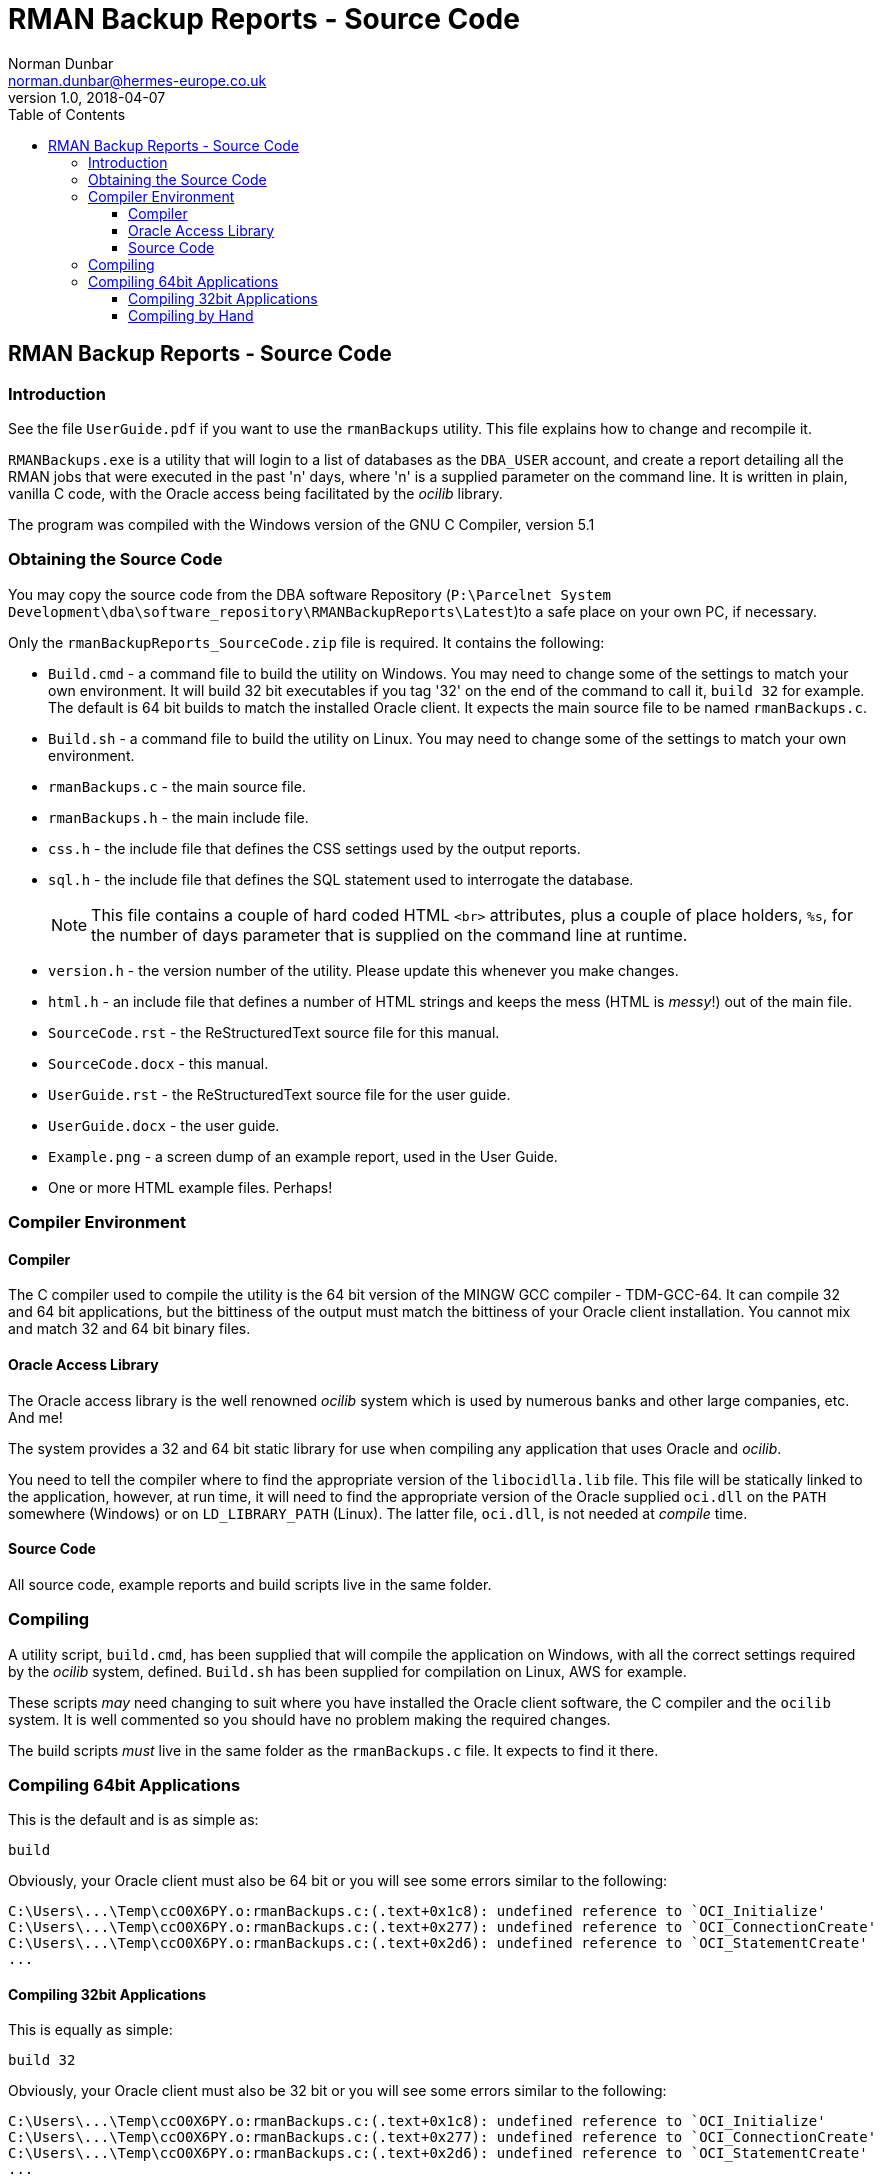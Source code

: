 = RMAN Backup Reports - Source Code
Norman Dunbar <norman.dunbar@hermes-europe.co.uk> 
v1.0, 2018-04-07
:doctype: book
:media: prepress
:toc: left
:toclevels: 4
:icons: font
:!sectnums:
:source-highlighter: coderay


== RMAN Backup Reports - Source Code

=== Introduction

See the file `UserGuide.pdf` if you want to use the `rmanBackups`
utility. This file explains how to change and recompile it.

`RMANBackups.exe` is a utility that will login to a list of databases as
the `DBA_USER` account, and create a report detailing all the RMAN jobs
that were executed in the past 'n' days, where 'n' is a supplied
parameter on the command line. It is written in plain, vanilla C code,
with the Oracle access being facilitated by the _ocilib_ library.

The program was compiled with the Windows version of the GNU C Compiler,
version 5.1

=== Obtaining the Source Code

You may copy the source code from the DBA software Repository
(`P:\Parcelnet System
Development\dba\software_repository\RMANBackupReports\Latest`)to a safe
place on your own PC, if necessary.

Only the `rmanBackupReports_SourceCode.zip` file is required. It
contains the following:

* `Build.cmd` - a command file to build the utility on Windows. You may need to
change some of the settings to match your own environment. It will build
32 bit executables if you tag '32' on the end of the command to call it,
`build 32` for example. The default is 64 bit builds to match the
installed Oracle client. It expects the main source file to be named
`rmanBackups.c`.
* `Build.sh` - a command file to build the utility on Linux. You may need to
change some of the settings to match your own environment. 
* `rmanBackups.c` - the main source file.
* `rmanBackups.h` - the main include file.
* `css.h` - the include file that defines the CSS settings used by the
output reports.
* `sql.h` - the include file that defines the SQL statement used to
interrogate the database.
+
[NOTE]
====
This file contains a couple of hard coded HTML `<br>` attributes, plus a couple of place holders, `%s`, for the number
of days parameter that is supplied on the command line at runtime.
====
* `version.h` - the version number of the utility. Please update this
whenever you make changes.
* `html.h` - an include file that defines a number of HTML strings and
keeps the mess (HTML is _messy_!) out of the main file.
* `SourceCode.rst` - the ReStructuredText source file for this manual.
* `SourceCode.docx` - this manual.
* `UserGuide.rst` - the ReStructuredText source file for the user guide.
* `UserGuide.docx` - the user guide.
* `Example.png` - a screen dump of an example report, used in the User
Guide.
* One or more HTML example files. Perhaps!

=== Compiler Environment

==== Compiler

The C compiler used to compile the utility is the 64 bit version of the
MINGW GCC compiler - TDM-GCC-64. It can compile 32 and 64 bit
applications, but the bittiness of the output must match the bittiness
of your Oracle client installation. You cannot mix and match 32 and 64
bit binary files.

==== Oracle Access Library

The Oracle access library is the well renowned _ocilib_ system which is
used by numerous banks and other large companies, etc. And me! 

The system provides a 32 and 64 bit static library for use when compiling
any application that uses Oracle and _ocilib_. 

You need to tell the compiler where to find the appropriate version of the 
`libocidlla.lib` file. This file will be statically linked to the application, however,
at run time, it will need to find the appropriate version of the Oracle
supplied `oci.dll` on the `PATH` somewhere (Windows) or on `LD_LIBRARY_PATH` (Linux). 
The latter file, `oci.dll`, is not needed at _compile_ time.

==== Source Code

All source code, example reports and build scripts live in the same
folder.

=== Compiling

A utility script, `build.cmd`, has been supplied that will compile the
application on Windows, with all the correct settings required by the _ocilib_
system, defined. `Build.sh` has been supplied for compilation on Linux, AWS for example.

These scripts _may_ need changing to suit where you have
installed the Oracle client software, the C compiler and the `ocilib` system. 
It is well commented so you should have no problem making the required changes.

The build scripts _must_ live in the same folder as the `rmanBackups.c` file. It expects to find it there.

=== Compiling 64bit Applications

This is the default and is as simple as:

[source,none]
----
build
----

Obviously, your Oracle client must also be 64 bit or you will see some
errors similar to the following:

[source,none]
----
C:\Users\...\Temp\ccO0X6PY.o:rmanBackups.c:(.text+0x1c8): undefined reference to `OCI_Initialize'
C:\Users\...\Temp\ccO0X6PY.o:rmanBackups.c:(.text+0x277): undefined reference to `OCI_ConnectionCreate'
C:\Users\...\Temp\ccO0X6PY.o:rmanBackups.c:(.text+0x2d6): undefined reference to `OCI_StatementCreate'
...
----

==== Compiling 32bit Applications

This is equally as simple:

[source,none]
----
build 32
----

Obviously, your Oracle client must also be 32 bit or you will see some
errors similar to the following:

[source,none]
----
C:\Users\...\Temp\ccO0X6PY.o:rmanBackups.c:(.text+0x1c8): undefined reference to `OCI_Initialize'
C:\Users\...\Temp\ccO0X6PY.o:rmanBackups.c:(.text+0x277): undefined reference to `OCI_ConnectionCreate'
C:\Users\...\Temp\ccO0X6PY.o:rmanBackups.c:(.text+0x2d6): undefined reference to `OCI_StatementCreate'
...
----

==== Compiling by Hand

Should you wish to compile the code by hand, good luck! You will need a
command line similar to the following, on Windows:

[source,none]
----
%gcc% %ccopts% -o rmanBackups.exe rmanBackups.c -L %libs% -I %includes%  -l ociliba %compileOptions%
----

Or this, on Linux:

[source,none]
----
LD_LIBRARY_PATH=$LIBPATH $gcc -o $exeFile $srcFile -I $includes -L $libLocation -std=c99 -l $libName $options
----

Read the comments at the top of build scripts for details of what each of
the defined environment variables are, but they are, briefly, as
follows:

* `%gcc%`, `$gcc` is the full path to the compiler executable.
* `%ccopts%` is the set of options required by the Windows C compiler. `-m32`, for
example, to build 32 bit applications.
* `-o rmanBackups.exe`, `-o $exeFile` specifies the desired name of the application.
* `rmanBackups.c`, `$srcFile` is the name of the main source file.
* `-L %libs%`, `-L $libLocation` tells the linker where to find the 64 or 32 bit libraries
for the `ocilib` system at link time.
* `-I %includes%`, `-I $includes` tells the compiler where to find the `ocilib` system's
header files. (`-I` is an uppercase letter 'eye'.)
* `-l ociliba`, `-l $libName` tells the linker to use the file in `%libs%` named
`libociliba.a` which is a static library and will be linked into the
final executable. It is therefore not required at runtime to be on the
path. (`-l` is a lowercase letter 'ell'.) If you change `%compileOptions%` (or `$options`)
then you may have to change this library name too.
* `%compileOptions%`, `$options` is a list of options required by the compiler to
know what to do when compiling `ocilib` applications. Do not change
those from the ones defined in the `build.cmd` script, unless you know
exactly what you are doing!

[NOTE]
====
The format of the command line _must_ match that above because if
the source file name comes after the libraries, then you will see a lot
of errors from the linker.
====

The linker, is a tad dumb, and doesn't know what it needs until it reads
in the newly compiled object file for the main source file. So, it needs
to read the source's object file first to get a list of functions to
link to, then resolve those functions by reading the various library
files mentioned on the command line. _It really is a lot simpler to use
the supplied build script!_ Ask me how I know all this! :-)
